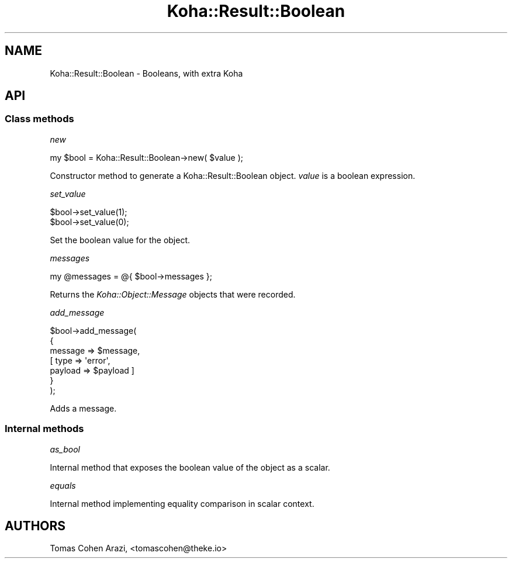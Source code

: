 .\" Automatically generated by Pod::Man 4.14 (Pod::Simple 3.40)
.\"
.\" Standard preamble:
.\" ========================================================================
.de Sp \" Vertical space (when we can't use .PP)
.if t .sp .5v
.if n .sp
..
.de Vb \" Begin verbatim text
.ft CW
.nf
.ne \\$1
..
.de Ve \" End verbatim text
.ft R
.fi
..
.\" Set up some character translations and predefined strings.  \*(-- will
.\" give an unbreakable dash, \*(PI will give pi, \*(L" will give a left
.\" double quote, and \*(R" will give a right double quote.  \*(C+ will
.\" give a nicer C++.  Capital omega is used to do unbreakable dashes and
.\" therefore won't be available.  \*(C` and \*(C' expand to `' in nroff,
.\" nothing in troff, for use with C<>.
.tr \(*W-
.ds C+ C\v'-.1v'\h'-1p'\s-2+\h'-1p'+\s0\v'.1v'\h'-1p'
.ie n \{\
.    ds -- \(*W-
.    ds PI pi
.    if (\n(.H=4u)&(1m=24u) .ds -- \(*W\h'-12u'\(*W\h'-12u'-\" diablo 10 pitch
.    if (\n(.H=4u)&(1m=20u) .ds -- \(*W\h'-12u'\(*W\h'-8u'-\"  diablo 12 pitch
.    ds L" ""
.    ds R" ""
.    ds C` ""
.    ds C' ""
'br\}
.el\{\
.    ds -- \|\(em\|
.    ds PI \(*p
.    ds L" ``
.    ds R" ''
.    ds C`
.    ds C'
'br\}
.\"
.\" Escape single quotes in literal strings from groff's Unicode transform.
.ie \n(.g .ds Aq \(aq
.el       .ds Aq '
.\"
.\" If the F register is >0, we'll generate index entries on stderr for
.\" titles (.TH), headers (.SH), subsections (.SS), items (.Ip), and index
.\" entries marked with X<> in POD.  Of course, you'll have to process the
.\" output yourself in some meaningful fashion.
.\"
.\" Avoid warning from groff about undefined register 'F'.
.de IX
..
.nr rF 0
.if \n(.g .if rF .nr rF 1
.if (\n(rF:(\n(.g==0)) \{\
.    if \nF \{\
.        de IX
.        tm Index:\\$1\t\\n%\t"\\$2"
..
.        if !\nF==2 \{\
.            nr % 0
.            nr F 2
.        \}
.    \}
.\}
.rr rF
.\" ========================================================================
.\"
.IX Title "Koha::Result::Boolean 3pm"
.TH Koha::Result::Boolean 3pm "2025-09-25" "perl v5.32.1" "User Contributed Perl Documentation"
.\" For nroff, turn off justification.  Always turn off hyphenation; it makes
.\" way too many mistakes in technical documents.
.if n .ad l
.nh
.SH "NAME"
Koha::Result::Boolean \- Booleans, with extra Koha
.SH "API"
.IX Header "API"
.SS "Class methods"
.IX Subsection "Class methods"
\fInew\fR
.IX Subsection "new"
.PP
.Vb 1
\&    my $bool = Koha::Result::Boolean\->new( $value );
.Ve
.PP
Constructor method to generate a Koha::Result::Boolean object. \fIvalue\fR is
a boolean expression.
.PP
\fIset_value\fR
.IX Subsection "set_value"
.PP
.Vb 2
\&    $bool\->set_value(1);
\&    $bool\->set_value(0);
.Ve
.PP
Set the boolean value for the object.
.PP
\fImessages\fR
.IX Subsection "messages"
.PP
.Vb 1
\&    my @messages = @{ $bool\->messages };
.Ve
.PP
Returns the \fIKoha::Object::Message\fR objects that were recorded.
.PP
\fIadd_message\fR
.IX Subsection "add_message"
.PP
.Vb 7
\&    $bool\->add_message(
\&        {
\&            message => $message,
\&          [ type    => \*(Aqerror\*(Aq,
\&            payload => $payload ]
\&        }
\&    );
.Ve
.PP
Adds a message.
.SS "Internal methods"
.IX Subsection "Internal methods"
\fIas_bool\fR
.IX Subsection "as_bool"
.PP
Internal method that exposes the boolean value of the object as a scalar.
.PP
\fIequals\fR
.IX Subsection "equals"
.PP
Internal method implementing equality comparison in scalar context.
.SH "AUTHORS"
.IX Header "AUTHORS"
Tomas Cohen Arazi, <tomascohen@theke.io>
